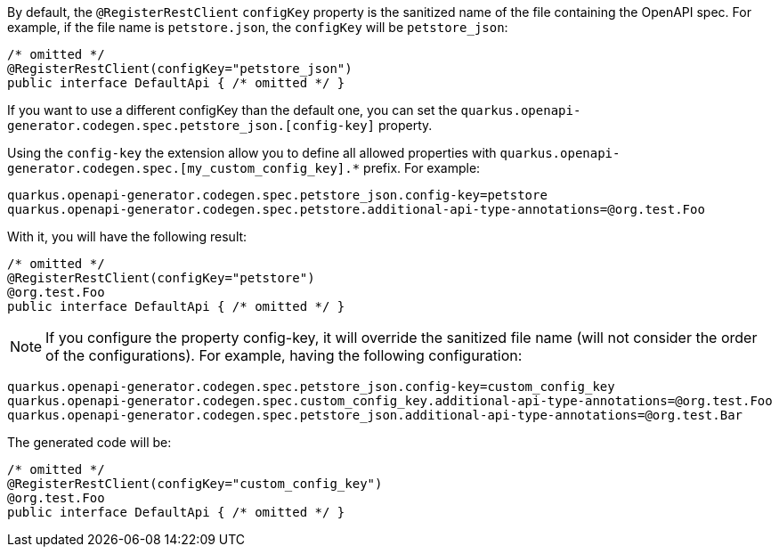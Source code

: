 
By default, the `@RegisterRestClient` `configKey` property is the sanitized name of the file containing the OpenAPI spec. For example, if the file name is `petstore.json`, the `configKey` will be `petstore_json`:

[source,java]
----
/* omitted */
@RegisterRestClient(configKey="petstore_json")
public interface DefaultApi { /* omitted */ }
----

If you want to use a different configKey than the default one, you can set the `quarkus.openapi-generator.codegen.spec.petstore_json.[config-key]` property.

Using the `config-key` the extension allow you to define all allowed properties with `quarkus.openapi-generator.codegen.spec.[my_custom_config_key].*` prefix. For example:

[source,properties]
----
quarkus.openapi-generator.codegen.spec.petstore_json.config-key=petstore
quarkus.openapi-generator.codegen.spec.petstore.additional-api-type-annotations=@org.test.Foo
----

With it, you will have the following result:

[source,java]
----
/* omitted */
@RegisterRestClient(configKey="petstore")
@org.test.Foo
public interface DefaultApi { /* omitted */ }
----

NOTE: If you configure the property config-key, it will override the sanitized file name (will not consider the order of the configurations). For example, having the following configuration:

[source,properties]
----
quarkus.openapi-generator.codegen.spec.petstore_json.config-key=custom_config_key
quarkus.openapi-generator.codegen.spec.custom_config_key.additional-api-type-annotations=@org.test.Foo
quarkus.openapi-generator.codegen.spec.petstore_json.additional-api-type-annotations=@org.test.Bar
----

The generated code will be:

[source,java]
----
/* omitted */
@RegisterRestClient(configKey="custom_config_key")
@org.test.Foo
public interface DefaultApi { /* omitted */ }
----